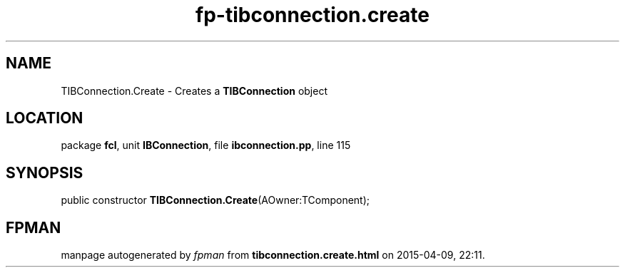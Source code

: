 .\" file autogenerated by fpman
.TH "fp-tibconnection.create" 3 "2014-03-14" "fpman" "Free Pascal Programmer's Manual"
.SH NAME
TIBConnection.Create - Creates a \fBTIBConnection\fR object
.SH LOCATION
package \fBfcl\fR, unit \fBIBConnection\fR, file \fBibconnection.pp\fR, line 115
.SH SYNOPSIS
public constructor \fBTIBConnection.Create\fR(AOwner:TComponent);
.SH FPMAN
manpage autogenerated by \fIfpman\fR from \fBtibconnection.create.html\fR on 2015-04-09, 22:11.


